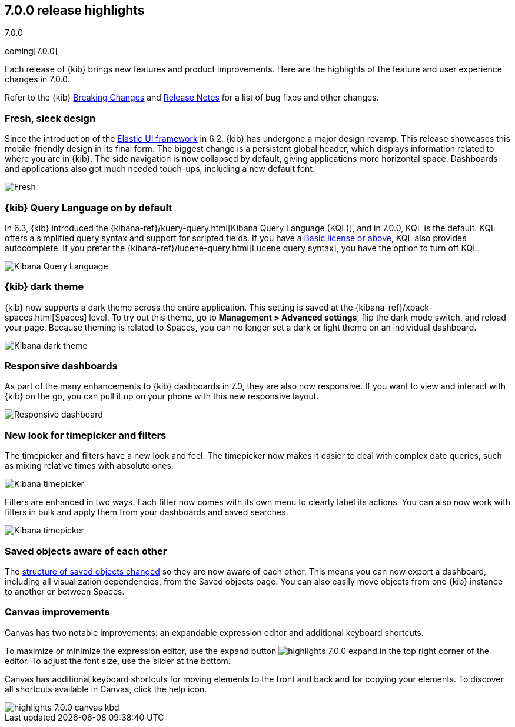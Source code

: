 [[release-highlights-7.0.0]]
== 7.0.0 release highlights
++++
<titleabbrev>7.0.0</titleabbrev>
++++
coming[7.0.0]

Each release of {kib} brings new features and product improvements. 
Here are the highlights of the feature and user experience changes in 7.0.0.

Refer to the {kib} <<breaking-changes-7.0, Breaking Changes>> and <<release-notes, 
Release Notes>> for a list of bug fixes and other changes.

//NOTE: The notable-highlights tagged regions are re-used in the
//Installation and Upgrade Guide

// tag::notable-highlights[]

[float]
=== Fresh, sleek design

Since the introduction of the https://elastic.github.io/eui/#/[Elastic UI framework] in 6.2, 
{kib} has undergone a major design revamp. This release showcases this mobile-friendly design in its 
final form. The biggest change is a persistent global header, which 
displays information related to where you are in {kib}. The side navigation 
is now collapsed by default, giving applications more horizontal space. 
Dashboards and applications also got much needed touch-ups, including a new 
default font.

[role="screenshot"]
image::images/highlights-7.0.0-design.png[Fresh, sleek Kibana design]

[float]
=== {kib} Query Language on by default

In 6.3, {kib} introduced the
{kibana-ref}/kuery-query.html[Kibana Query Language (KQL)], and in 7.0.0, 
KQL is the default.  KQL offers a simplified query syntax and support for 
scripted fields. If you have a https://www.elastic.co/subscriptions[Basic license or above], KQL also provides 
autocomplete. If you prefer the
{kibana-ref}/lucene-query.html[Lucene query syntax], you have the option 
to turn off KQL.

[role="screenshot"]
image::images/highlights-7.0.0-kql.png[Kibana Query Language]

[float]
=== {kib} dark theme

{kib} now supports a dark theme across the entire application. This setting is saved 
at the {kibana-ref}/xpack-spaces.html[Spaces] level. To try out this theme, go
to *Management > Advanced settings*, flip the dark mode switch, and reload your
page. Because theming is related to Spaces, you can no longer set a dark or
light theme on an individual dashboard.

[role="screenshot"]
image::images/highlights-7.0.0-dark-theme.png[Kibana dark theme]

// end::notable-highlights[]

[float]
=== Responsive dashboards

As part of the many enhancements to {kib} dashboards in 7.0, they are also 
now responsive. If you want to view and interact with {kib} 
on the go, you can pull it up on your phone with this new responsive layout.

[role="screenshot"]
image::images/highlights-7.0.0-responsive.png[Responsive dashboard]


[float]
=== New look for timepicker and filters

The timepicker and filters have a new look and feel.
The timepicker now makes it easier to deal with 
complex date queries, such as mixing relative times with absolute ones. 

[role="screenshot"]
image::images/highlights-7.0.0-timepicker.png[Kibana timepicker]

Filters are enhanced in two ways.  Each filter now comes with its own menu to 
clearly label its actions. You can also now work with filters in bulk and 
apply them from your dashboards and saved searches.

[role="screenshot"]
image::images/highlights-7.0.0-filters.png[Kibana timepicker]

[float]
=== Saved objects aware of each other

The <<breaking-changes-7.0-saved-objects,structure of saved objects changed>> so they are now aware of each other.  
This means you can now export a dashboard,
including all visualization dependencies, from the Saved objects page. 
You can also easily move objects from one {kib} instance to another or 
between Spaces.

[float]
=== Canvas improvements

Canvas has two notable improvements: an expandable expression editor and 
additional keyboard shortcuts. 

To maximize or minimize the expression editor, 
use the expand button image:images/highlights-7.0.0-expand.png[]
in the top right corner of the editor. To adjust the font size, use the slider 
at the bottom.

Canvas has additional keyboard shortcuts for moving elements to the front and 
back and for copying your elements. To discover all shortcuts available in Canvas, 
click the help icon.

[role="screenshot"]
image::images/highlights-7.0.0-canvas-kbd.png[]





